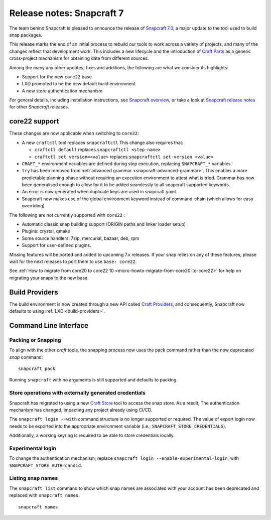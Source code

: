 .. 30464.md

.. _release-notes-snapcraft-7:

Release notes: Snapcraft 7
==========================

The team behind Snapcraft is pleased to announce the release of `Snapcraft 7.0 <https://github.com/snapcore/snapcraft/releases/tag/7.0>`__, a major update to the tool used to build snap packages.

This release marks the end of an initial process to rebuild our tools to work across a variety of projects, and many of the changes reflect that development work. This includes a new lifecycle and the introduction of `Craft Parts <https://craft-parts.readthedocs.io/en/latest/>`__ as a generic cross-project mechanism for obtaining data from different sources.

Among the many any other updates, fixes and additions, the following are what we consider its highlights:

-  Support for the new ``core22`` base
-  LXD promoted to be the new default build environment
-  A new store authentication mechanism

For general details, including installation instructions, see `Snapcraft overview <https://snapcraft.io/docs/snapcraft-overview>`__, or take a look at `Snapcraft release notes <https://snapcraft.io/docs/snapcraft-release-notes>`__ for other *Snapcraft* releases.

core22 support
--------------

These changes are now applicable when switching to ``core22``:

-  A new ``craftctl`` tool replaces ``snapcraftctl``\  This change also requires that:

   -  ``craftctl default`` replaces ``snapcraftctl <step-name>``
   -  ``craftctl set version=<value>`` replaces ``snapcraftctl set-version <value>``

-  ``CRAFT_*`` environment variables are defined during step execution, replacing ``SNAPCRAFT_*`` variables.
-  ``try`` has been removed from :ref:`advanced grammar <snapcraft-advanced-grammar>`. This enables a more predictable planning phase without requiring an execution environment to attest what is tried. Grammar has now been generalised enough to allow for it to be added seamlessly to all snapcraft supported keywords.
-  An error is now generated when duplicate keys are used in snapcraft.yaml.
-  Snapcraft now makes use of the global environment keyword instead of command-chain (which allows for easy overriding)

The following are not currently supported with ``core22`` :

- Automatic classic snap building support (ORIGIN paths and linker loader setup)
- Plugins: crystal, qmake
- Some source handlers: 7zip, mercurial, bazaar, deb, rpm
- Support for user-defined plugins.

Missing features will be ported and added to upcoming 7.x releases. If your snap relies on any of these features, please wait for the next releases to port them to use ``base: core22``.

See :ref:`How to migrate from core20 to core22 10 <micro-howto-migrate-from-core20-to-core22>` for help on migrating your snaps to the new base.

Build Providers
---------------

The build environment is now created through a new API called `Craft Providers <https://craft-providers.readthedocs.io/en/latest/>`__, and consequently, Snapcraft now defaults to using :ref:`LXD <build-providers>`.

Command Line Interface
----------------------

Packing or Snapping
~~~~~~~~~~~~~~~~~~~

To align with the other *craft* tools, the snapping process now uses the pack command rather than the now deprecated *snap* command:

::

   snapcraft pack

Running ``snapcraft`` with no arguments is still supported and defaults to packing.

Store operations with externally generated credentials
~~~~~~~~~~~~~~~~~~~~~~~~~~~~~~~~~~~~~~~~~~~~~~~~~~~~~~

Snapcraft has migrated to using a new `Craft Store <https://craft-store.readthedocs.io/en/latest/>`__ tool to access the snap store. As a result, The authentication mechanism has changed, impacting any project already using CI/CD.

The ``snapcraft login --with`` command structure is no longer supported or required. The value of export login now needs to be exported into the appropriate environment variable (i.e.; ``SNAPCRAFT_STORE_CREDENTIALS``).

Additionally, a working keyring is required to be able to store credentials locally.

Experimental login
~~~~~~~~~~~~~~~~~~

To change the authentication mechanism, replace ``snapcraft login --enable-experimental-login``, with ``SNAPCRAFT_STORE_AUTH=candid``.

Listing snap names
~~~~~~~~~~~~~~~~~~

The ``snapcraft list`` command to show which snap names are associated with your account has been deprecated and replaced with ``snapcraft names``.

::

   snapcraft names
